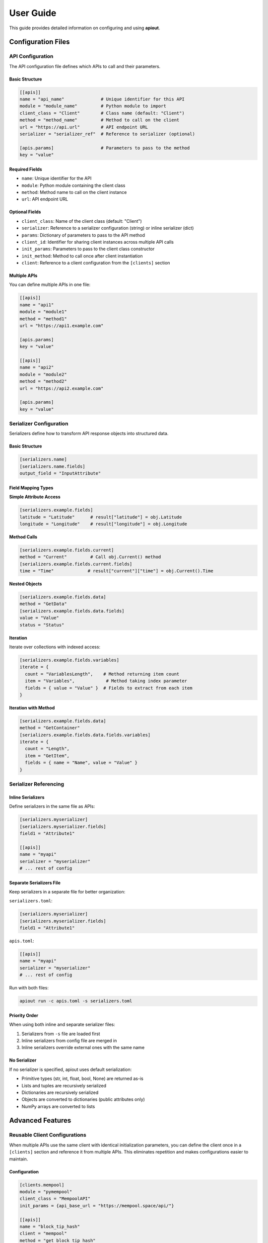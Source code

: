 User Guide
==========

This guide provides detailed information on configuring and using **apiout**.

Configuration Files
-------------------

API Configuration
~~~~~~~~~~~~~~~~~

The API configuration file defines which APIs to call and their parameters.

Basic Structure
^^^^^^^^^^^^^^^

.. code-block:: toml

   [[apis]]
   name = "api_name"              # Unique identifier for this API
   module = "module_name"         # Python module to import
   client_class = "Client"        # Class name (default: "Client")
   method = "method_name"         # Method to call on the client
   url = "https://api.url"        # API endpoint URL
   serializer = "serializer_ref"  # Reference to serializer (optional)

   [apis.params]                  # Parameters to pass to the method
   key = "value"

Required Fields
^^^^^^^^^^^^^^^

* ``name``: Unique identifier for the API
* ``module``: Python module containing the client class
* ``method``: Method name to call on the client instance
* ``url``: API endpoint URL

Optional Fields
^^^^^^^^^^^^^^^

* ``client_class``: Name of the client class (default: "Client")
* ``serializer``: Reference to a serializer configuration (string) or inline serializer (dict)
* ``params``: Dictionary of parameters to pass to the API method
* ``client_id``: Identifier for sharing client instances across multiple API calls
* ``init_params``: Parameters to pass to the client class constructor
* ``init_method``: Method to call once after client instantiation
* ``client``: Reference to a client configuration from the ``[clients]`` section

Multiple APIs
^^^^^^^^^^^^^

You can define multiple APIs in one file:

.. code-block:: toml

   [[apis]]
   name = "api1"
   module = "module1"
   method = "method1"
   url = "https://api1.example.com"

   [apis.params]
   key = "value"

   [[apis]]
   name = "api2"
   module = "module2"
   method = "method2"
   url = "https://api2.example.com"

   [apis.params]
   key = "value"

Serializer Configuration
~~~~~~~~~~~~~~~~~~~~~~~~

Serializers define how to transform API response objects into structured data.

Basic Structure
^^^^^^^^^^^^^^^

.. code-block:: toml

   [serializers.name]
   [serializers.name.fields]
   output_field = "InputAttribute"

Field Mapping Types
^^^^^^^^^^^^^^^^^^^

**Simple Attribute Access**

.. code-block:: toml

   [serializers.example.fields]
   latitude = "Latitude"      # result["latitude"] = obj.Latitude
   longitude = "Longitude"    # result["longitude"] = obj.Longitude

**Method Calls**

.. code-block:: toml

   [serializers.example.fields.current]
   method = "Current"         # Call obj.Current() method
   [serializers.example.fields.current.fields]
   time = "Time"             # result["current"]["time"] = obj.Current().Time

**Nested Objects**

.. code-block:: toml

   [serializers.example.fields.data]
   method = "GetData"
   [serializers.example.fields.data.fields]
   value = "Value"
   status = "Status"

**Iteration**

Iterate over collections with indexed access:

.. code-block:: toml

   [serializers.example.fields.variables]
   iterate = {
     count = "VariablesLength",    # Method returning item count
     item = "Variables",            # Method taking index parameter
     fields = { value = "Value" }  # Fields to extract from each item
   }

**Iteration with Method**

.. code-block:: toml

   [serializers.example.fields.data]
   method = "GetContainer"
   [serializers.example.fields.data.fields.variables]
   iterate = {
     count = "Length",
     item = "GetItem",
     fields = { name = "Name", value = "Value" }
   }

Serializer Referencing
~~~~~~~~~~~~~~~~~~~~~~

Inline Serializers
^^^^^^^^^^^^^^^^^^

Define serializers in the same file as APIs:

.. code-block:: toml

   [serializers.myserializer]
   [serializers.myserializer.fields]
   field1 = "Attribute1"

   [[apis]]
   name = "myapi"
   serializer = "myserializer"
   # ... rest of config

Separate Serializers File
^^^^^^^^^^^^^^^^^^^^^^^^^^

Keep serializers in a separate file for better organization:

``serializers.toml``:

.. code-block:: toml

   [serializers.myserializer]
   [serializers.myserializer.fields]
   field1 = "Attribute1"

``apis.toml``:

.. code-block:: toml

   [[apis]]
   name = "myapi"
   serializer = "myserializer"
   # ... rest of config

Run with both files:

.. code-block:: bash

   apiout run -c apis.toml -s serializers.toml

Priority Order
^^^^^^^^^^^^^^

When using both inline and separate serializer files:

1. Serializers from ``-s`` file are loaded first
2. Inline serializers from config file are merged in
3. Inline serializers override external ones with the same name

No Serializer
^^^^^^^^^^^^^

If no serializer is specified, apiout uses default serialization:

* Primitive types (str, int, float, bool, None) are returned as-is
* Lists and tuples are recursively serialized
* Dictionaries are recursively serialized
* Objects are converted to dictionaries (public attributes only)
* NumPy arrays are converted to lists

Advanced Features
-----------------

Reusable Client Configurations
~~~~~~~~~~~~~~~~~~~~~~~~~~~~~~

When multiple APIs use the same client with identical initialization parameters, you can define the client once in a ``[clients]`` section and reference it from multiple APIs. This eliminates repetition and makes configurations easier to maintain.

Configuration
^^^^^^^^^^^^^

.. code-block:: toml

   [clients.mempool]
   module = "pymempool"
   client_class = "MempoolAPI"
   init_params = {api_base_url = "https://mempool.space/api/"}

   [[apis]]
   name = "block_tip_hash"
   client = "mempool"
   method = "get_block_tip_hash"

   [[apis]]
   name = "block_tip_height"
   client = "mempool"
   method = "get_block_tip_height"

   [[apis]]
   name = "recommended_fees"
   client = "mempool"
   method = "get_recommended_fees"

How It Works
^^^^^^^^^^^^

1. Define a client in the ``[clients.<name>]`` section with:

   * ``module``: Python module containing the client class
   * ``client_class``: Name of the client class
   * ``init_params``: Parameters to pass to the constructor (optional)

2. Reference the client from APIs using ``client = "<name>"``

3. Each API referencing the same client shares one instance

4. Only the ``method`` and ``params`` need to be specified for each API

Benefits
^^^^^^^^

* **Eliminate Repetition**: Define client configuration once, reference it multiple times
* **Easier Maintenance**: Update client settings in one place
* **Cleaner Configs**: Focus on what each API does, not how to initialize the client
* **Shared Instances**: All APIs using the same client reference share one instance

Compatibility
^^^^^^^^^^^^^

The ``client`` reference can be used alongside traditional configuration:

* If ``client`` is specified, ``module``, ``client_class``, and ``init_params`` are taken from the client definition
* Inline ``init_params`` can override or extend client-level ``init_params``
* If no ``client`` is specified, traditional inline configuration is used

Multiple Configuration Files
^^^^^^^^^^^^^^^^^^^^^^^^^^^^^

Client definitions are merged from multiple configuration files:

.. code-block:: bash

   apiout run -c base.toml -c apis.toml

If the same client name appears in multiple files, later files override earlier ones.

Shared Client Instances
~~~~~~~~~~~~~~~~~~~~~~~

When you need to reuse the same client instance across multiple API calls (e.g., to avoid redundant initialization or data fetching), use shared client instances.

Configuration
^^^^^^^^^^^^^

.. code-block:: toml

   [[apis]]
   name = "btc_price_eur"
   module = "btcpriceticker"
   client_class = "Price"
   client_id = "btc_price"           # Identifies this shared instance
   init_method = "update_service"    # Called once after instantiation
   init_params = {fiat = "EUR"}      # Passed to constructor
   method = "get_price_now"

   [[apis]]
   name = "btc_price_usd"
   module = "btcpriceticker"
   client_class = "Price"
   client_id = "btc_price"           # Reuses the same instance
   method = "get_usd_price"

   [[apis]]
   name = "btc_price_fiat"
   module = "btcpriceticker"
   client_class = "Price"
   client_id = "btc_price"           # Reuses the same instance
   method = "get_fiat_price"
   fiat = "EUR"

How It Works
^^^^^^^^^^^^

1. First API with ``client_id = "btc_price"``:

   * Client is instantiated with ``init_params``
   * If ``init_method`` is specified, it's called once
   * Method is called and result is stored

2. Subsequent APIs with the same ``client_id``:

   * The existing client instance is reused
   * No re-initialization occurs
   * Only the specified method is called

Benefits
^^^^^^^^

* **Performance**: Avoid redundant initialization or data fetching
* **State Preservation**: Maintain state across multiple method calls
* **Resource Efficiency**: Reduce memory and network overhead
* **Consistency**: Ensure all methods operate on the same data

Use Cases
^^^^^^^^^

* APIs that require expensive initialization
* Services that fetch data once and provide multiple access methods
* Clients with authentication that should be reused
* Objects with cached data that multiple methods query

Multiple Configuration Files
~~~~~~~~~~~~~~~~~~~~~~~~~~~~~

You can use multiple configuration and serializer files with the ``-c`` and ``-s`` options:

.. code-block:: bash

   apiout run -c base.toml -c apis.toml -c more_apis.toml -s serializers1.toml -s serializers2.toml

Merging Behavior
^^^^^^^^^^^^^^^^

* **APIs**: Appended in order (base → apis → more_apis)
* **Post-processors**: Appended in order
* **Serializers**: Merged (later files override earlier ones)

This allows you to:

* Share common configurations across projects
* Override serializers for different environments
* Organize large configurations into multiple files

Post-Processors
~~~~~~~~~~~~~~~

Post-processors allow you to combine and transform data from multiple API calls using any Python class.

Configuration Format
^^^^^^^^^^^^^^^^^^^^

.. code-block:: toml

   [[post_processors]]
   name = "processor_name"          # Required: unique identifier
   module = "module_name"           # Required: Python module
   class = "ClassName"              # Required: class to instantiate
   method = "method_name"           # Optional: method to call
   inputs = ["api1", "api2"]        # Required: list of API names
   serializer = "serializer_name"   # Optional: serializer reference

Execution Order
^^^^^^^^^^^^^^^

1. All ``[[apis]]`` are fetched first and stored in a results dictionary
2. Post-processors execute in the order they appear in the configuration
3. Each post-processor receives the specified API results as arguments
4. The class is instantiated with the inputs (or a method is called if specified)
5. The result is optionally serialized
6. The result is added to the output under the post-processor's name
7. Later post-processors can reference outputs from earlier ones

Example
^^^^^^^

.. code-block:: toml

   [[apis]]
   name = "recommended_fees"
   module = "pymempool"
   client_class = "MempoolAPI"
   method = "get_recommended_fees"
   url = "https://mempool.space/api/"

   [[apis]]
   name = "mempool_blocks_fee"
   module = "pymempool"
   client_class = "MempoolAPI"
   method = "get_mempool_blocks_fee"
   url = "https://mempool.space/api/"

   [[post_processors]]
   name = "fee_analysis"
   module = "pymempool"
   class = "RecommendedFees"
   inputs = ["recommended_fees", "mempool_blocks_fee"]
   serializer = "fee_analysis_serializer"

Benefits
^^^^^^^^

* **Declarative Configuration**: Define data transformation in TOML instead of code
* **Reusability**: Post-processors can be reused across different configurations
* **Modularity**: Separate data fetching from data processing
* **Composability**: Chain multiple post-processors together
* **Integration**: Use any existing Python class from installed packages

NumPy Array Handling
~~~~~~~~~~~~~~~~~~~~

NumPy arrays are automatically converted to Python lists:

.. code-block:: toml

   [serializers.example.fields.data]
   values = "ValuesAsNumpy"  # Returns numpy array, auto-converted to list

Generator Tool
~~~~~~~~~~~~~~

The generator tool introspects API responses and generates serializer configurations:

.. code-block:: bash

   apiout generate \
     --module openmeteo_requests \
     --method weather_api \
     --url "https://api.open-meteo.com/v1/forecast" \
     --params '{"latitude": 52.52, "longitude": 13.41, "current": ["temperature_2m"]}' \
     --name openmeteo > serializers.toml

This outputs a TOML serializer configuration that you can refine manually.

JSON Input
~~~~~~~~~~

Instead of using TOML configuration files, you can provide JSON configuration via stdin:

.. code-block:: bash

   apiout run --json < config.json

This is useful for:

* Converting TOML to JSON with tools like ``taplo``
* Dynamically generating configurations
* Integration with JSON-based workflows

**Example: Convert TOML to JSON**

.. code-block:: bash

   taplo get -f apis.toml -o json | apiout run --json

**Example: Inline JSON**

.. code-block:: bash

   echo '{"apis": [{"name": "test", "module": "requests", "method": "get", "url": "https://api.example.com"}]}' | apiout run --json

The JSON structure matches the TOML format exactly:

.. code-block:: json

   {
     "apis": [
       {
         "name": "api_name",
         "module": "module_name",
         "client_class": "Client",
         "method": "method_name",
         "url": "https://api.url",
         "serializer": "serializer_ref",
         "params": {
           "key": "value"
         }
       }
     ],
     "serializers": {
       "serializer_name": {
         "fields": {
           "output_field": "InputAttribute"
         }
       }
     }
   }

Output Formats
~~~~~~~~~~~~~~

**JSON Output**

.. code-block:: bash

   apiout run -c config.toml --json

Outputs valid JSON for piping to other tools:

.. code-block:: json

   {
     "api_name": [
       {
         "field1": "value1",
         "field2": "value2"
       }
     ]
   }

**Pretty Print (Default)**

.. code-block:: bash

   apiout run -c config.toml

Uses Rich console formatting for readable output.

Error Handling
--------------

apiout provides clear error messages for common issues:

* Missing configuration file
* Invalid TOML syntax
* Missing required fields
* Module import errors
* API call failures

All errors are displayed with context to help diagnose issues quickly.

Best Practices
--------------

1. **Separate Concerns**: Keep API configs and serializers in separate files for large projects
2. **Use Descriptive Names**: Give APIs and serializers clear, descriptive names
3. **Start Without Serializers**: Test API calls with default serialization first
4. **Use Generator**: Generate initial serializer configs, then refine manually
5. **Version Control**: Store config files in version control
6. **Document Custom Serializers**: Add comments to explain complex field mappings
